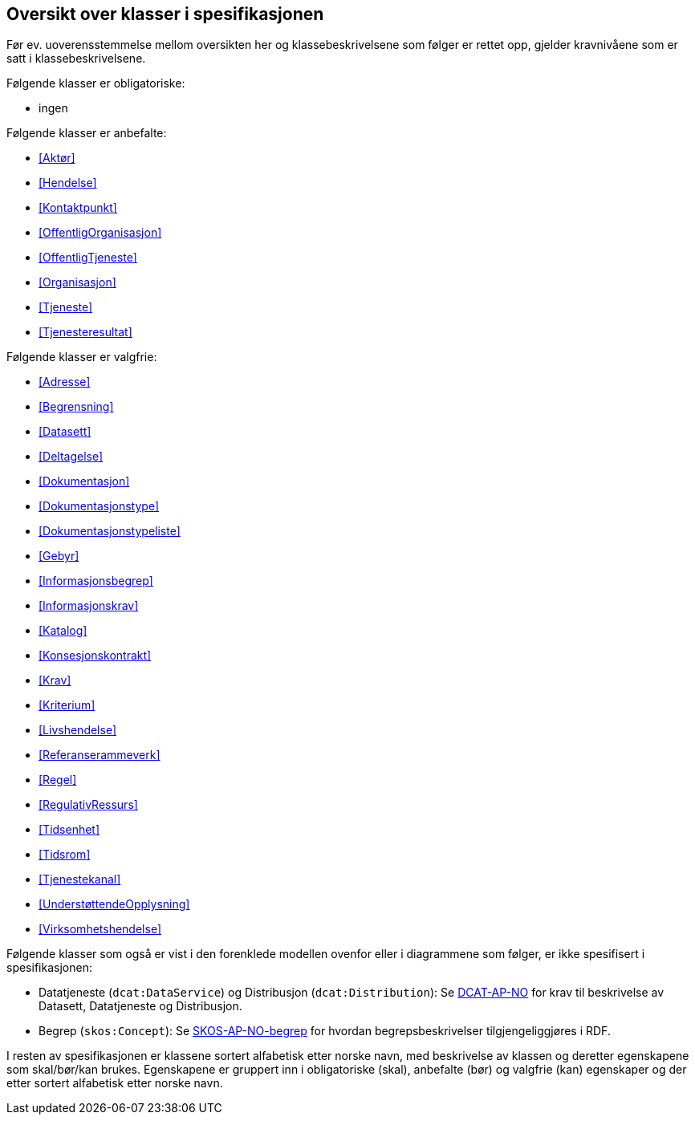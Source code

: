 == Oversikt over klasser i spesifikasjonen [[OversiktOverKlassene]]

Før ev. uoverensstemmelse mellom oversikten her og klassebeskrivelsene som følger er rettet opp, gjelder kravnivåene som er satt i klassebeskrivelsene.

Følgende klasser er obligatoriske:

* ingen

Følgende klasser er anbefalte:

* <<Aktør>>
* <<Hendelse>>
* <<Kontaktpunkt>>
* <<OffentligOrganisasjon>>
* <<OffentligTjeneste>>
* <<Organisasjon>>
* <<Tjeneste>>
* <<Tjenesteresultat>>

Følgende klasser er valgfrie:

* <<Adresse>>
* <<Begrensning>>
* <<Datasett>>
* <<Deltagelse>>
* <<Dokumentasjon>>
* <<Dokumentasjonstype>>
* <<Dokumentasjonstypeliste>>
* <<Gebyr>>
* <<Informasjonsbegrep>>
* <<Informasjonskrav>>
* <<Katalog>>
* <<Konsesjonskontrakt>>
* <<Krav>>
* <<Kriterium>>
* <<Livshendelse>>
* <<Referanserammeverk>>
* <<Regel>>
* <<RegulativRessurs>>
* <<Tidsenhet>>
* <<Tidsrom>>
* <<Tjenestekanal>>
* <<UnderstøttendeOpplysning>>
* <<Virksomhetshendelse>>

Følgende klasser som også er vist i den forenklede modellen ovenfor eller i diagrammene som følger, er ikke spesifisert i spesifikasjonen:

* Datatjeneste (`dcat:DataService`) og Distribusjon (`dcat:Distribution`): Se https://data.norge.no/specification/dcat-ap-no/[DCAT-AP-NO] for krav til beskrivelse av Datasett, Datatjeneste og Distribusjon.
* Begrep (`skos:Concept`): Se https://data.norge.no/specification/skos-ap-no-begrep/[SKOS-AP-NO-begrep] for hvordan begrepsbeskrivelser tilgjengeliggjøres i RDF.

I resten av spesifikasjonen er klassene sortert alfabetisk etter norske navn, med beskrivelse av klassen og deretter egenskapene som skal/bør/kan brukes. Egenskapene er gruppert inn i obligatoriske (skal), anbefalte (bør) og valgfrie (kan) egenskaper og der etter sortert alfabetisk etter norske navn.
